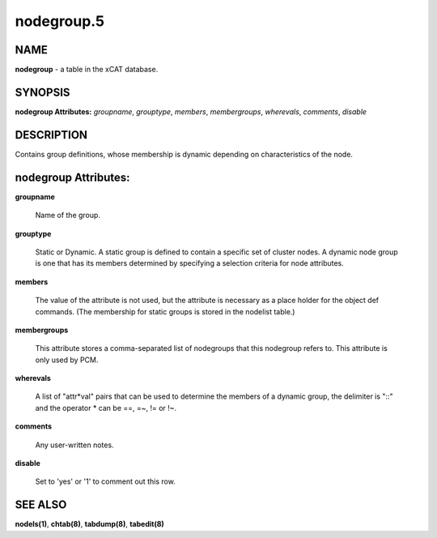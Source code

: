 
###########
nodegroup.5
###########

.. highlight:: perl


****
NAME
****


\ **nodegroup**\  - a table in the xCAT database.


********
SYNOPSIS
********


\ **nodegroup Attributes:**\   \ *groupname*\ , \ *grouptype*\ , \ *members*\ , \ *membergroups*\ , \ *wherevals*\ , \ *comments*\ , \ *disable*\ 


***********
DESCRIPTION
***********


Contains group definitions, whose membership is dynamic depending on characteristics of the node.


*********************
nodegroup Attributes:
*********************



\ **groupname**\ 
 
 Name of the group.
 


\ **grouptype**\ 
 
 Static or Dynamic. A static group is defined to contain a specific set of cluster nodes. A dynamic node group is one that has its members determined by specifying a selection criteria for node attributes.
 


\ **members**\ 
 
 The value of the attribute is not used, but the attribute is necessary as a place holder for the object def commands.  (The membership for static groups is stored in the nodelist table.)
 


\ **membergroups**\ 
 
 This attribute stores a comma-separated list of nodegroups that this nodegroup refers to. This attribute is only used by PCM.
 


\ **wherevals**\ 
 
 A list of "attr\*val" pairs that can be used to determine the members of a dynamic group, the delimiter is "::" and the operator \* can be ==, =~, != or !~.
 


\ **comments**\ 
 
 Any user-written notes.
 


\ **disable**\ 
 
 Set to 'yes' or '1' to comment out this row.
 



********
SEE ALSO
********


\ **nodels(1)**\ , \ **chtab(8)**\ , \ **tabdump(8)**\ , \ **tabedit(8)**\ 

